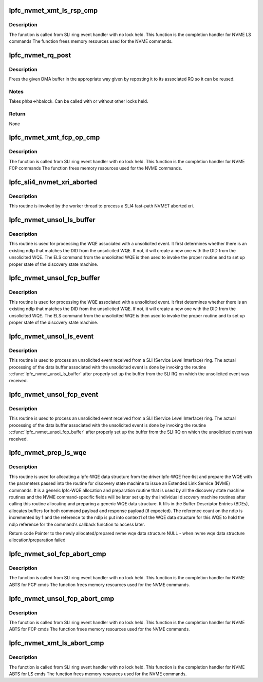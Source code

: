 .. -*- coding: utf-8; mode: rst -*-
.. src-file: drivers/scsi/lpfc/lpfc_nvmet.c

.. _`lpfc_nvmet_xmt_ls_rsp_cmp`:

lpfc_nvmet_xmt_ls_rsp_cmp
=========================

.. c:function:: void lpfc_nvmet_xmt_ls_rsp_cmp(struct lpfc_hba *phba, struct lpfc_iocbq *cmdwqe, struct lpfc_wcqe_complete *wcqe)

    Completion handler for LS Response

    :param struct lpfc_hba \*phba:
        Pointer to HBA context object.

    :param struct lpfc_iocbq \*cmdwqe:
        Pointer to driver command WQE object.

    :param struct lpfc_wcqe_complete \*wcqe:
        Pointer to driver response CQE object.

.. _`lpfc_nvmet_xmt_ls_rsp_cmp.description`:

Description
-----------

The function is called from SLI ring event handler with no
lock held. This function is the completion handler for NVME LS commands
The function frees memory resources used for the NVME commands.

.. _`lpfc_nvmet_rq_post`:

lpfc_nvmet_rq_post
==================

.. c:function:: void lpfc_nvmet_rq_post(struct lpfc_hba *phba, struct lpfc_nvmet_rcv_ctx *ctxp, struct lpfc_dmabuf *mp)

    Repost a NVMET RQ DMA buffer and clean up context

    :param struct lpfc_hba \*phba:
        HBA buffer is associated with

    :param struct lpfc_nvmet_rcv_ctx \*ctxp:
        context to clean up

    :param struct lpfc_dmabuf \*mp:
        Buffer to free

.. _`lpfc_nvmet_rq_post.description`:

Description
-----------

Frees the given DMA buffer in the appropriate way given by
reposting it to its associated RQ so it can be reused.

.. _`lpfc_nvmet_rq_post.notes`:

Notes
-----

Takes phba->hbalock.  Can be called with or without other locks held.

.. _`lpfc_nvmet_rq_post.return`:

Return
------

None

.. _`lpfc_nvmet_xmt_fcp_op_cmp`:

lpfc_nvmet_xmt_fcp_op_cmp
=========================

.. c:function:: void lpfc_nvmet_xmt_fcp_op_cmp(struct lpfc_hba *phba, struct lpfc_iocbq *cmdwqe, struct lpfc_wcqe_complete *wcqe)

    Completion handler for FCP Response

    :param struct lpfc_hba \*phba:
        Pointer to HBA context object.

    :param struct lpfc_iocbq \*cmdwqe:
        Pointer to driver command WQE object.

    :param struct lpfc_wcqe_complete \*wcqe:
        Pointer to driver response CQE object.

.. _`lpfc_nvmet_xmt_fcp_op_cmp.description`:

Description
-----------

The function is called from SLI ring event handler with no
lock held. This function is the completion handler for NVME FCP commands
The function frees memory resources used for the NVME commands.

.. _`lpfc_sli4_nvmet_xri_aborted`:

lpfc_sli4_nvmet_xri_aborted
===========================

.. c:function:: void lpfc_sli4_nvmet_xri_aborted(struct lpfc_hba *phba, struct sli4_wcqe_xri_aborted *axri)

    Fast-path process of nvmet xri abort

    :param struct lpfc_hba \*phba:
        pointer to lpfc hba data structure.

    :param struct sli4_wcqe_xri_aborted \*axri:
        pointer to the nvmet xri abort wcqe structure.

.. _`lpfc_sli4_nvmet_xri_aborted.description`:

Description
-----------

This routine is invoked by the worker thread to process a SLI4 fast-path
NVMET aborted xri.

.. _`lpfc_nvmet_unsol_ls_buffer`:

lpfc_nvmet_unsol_ls_buffer
==========================

.. c:function:: void lpfc_nvmet_unsol_ls_buffer(struct lpfc_hba *phba, struct lpfc_sli_ring *pring, struct hbq_dmabuf *nvmebuf)

    Process an unsolicited event data buffer

    :param struct lpfc_hba \*phba:
        pointer to lpfc hba data structure.

    :param struct lpfc_sli_ring \*pring:
        pointer to a SLI ring.

    :param struct hbq_dmabuf \*nvmebuf:
        pointer to lpfc nvme command HBQ data structure.

.. _`lpfc_nvmet_unsol_ls_buffer.description`:

Description
-----------

This routine is used for processing the WQE associated with a unsolicited
event. It first determines whether there is an existing ndlp that matches
the DID from the unsolicited WQE. If not, it will create a new one with
the DID from the unsolicited WQE. The ELS command from the unsolicited
WQE is then used to invoke the proper routine and to set up proper state
of the discovery state machine.

.. _`lpfc_nvmet_unsol_fcp_buffer`:

lpfc_nvmet_unsol_fcp_buffer
===========================

.. c:function:: void lpfc_nvmet_unsol_fcp_buffer(struct lpfc_hba *phba, struct lpfc_sli_ring *pring, struct rqb_dmabuf *nvmebuf, uint64_t isr_timestamp)

    Process an unsolicited event data buffer

    :param struct lpfc_hba \*phba:
        pointer to lpfc hba data structure.

    :param struct lpfc_sli_ring \*pring:
        pointer to a SLI ring.

    :param struct rqb_dmabuf \*nvmebuf:
        pointer to lpfc nvme command HBQ data structure.

    :param uint64_t isr_timestamp:
        *undescribed*

.. _`lpfc_nvmet_unsol_fcp_buffer.description`:

Description
-----------

This routine is used for processing the WQE associated with a unsolicited
event. It first determines whether there is an existing ndlp that matches
the DID from the unsolicited WQE. If not, it will create a new one with
the DID from the unsolicited WQE. The ELS command from the unsolicited
WQE is then used to invoke the proper routine and to set up proper state
of the discovery state machine.

.. _`lpfc_nvmet_unsol_ls_event`:

lpfc_nvmet_unsol_ls_event
=========================

.. c:function:: void lpfc_nvmet_unsol_ls_event(struct lpfc_hba *phba, struct lpfc_sli_ring *pring, struct lpfc_iocbq *piocb)

    Process an unsolicited event from an nvme nport

    :param struct lpfc_hba \*phba:
        pointer to lpfc hba data structure.

    :param struct lpfc_sli_ring \*pring:
        pointer to a SLI ring.

    :param struct lpfc_iocbq \*piocb:
        *undescribed*

.. _`lpfc_nvmet_unsol_ls_event.description`:

Description
-----------

This routine is used to process an unsolicited event received from a SLI
(Service Level Interface) ring. The actual processing of the data buffer
associated with the unsolicited event is done by invoking the routine
\ :c:func:`lpfc_nvmet_unsol_ls_buffer`\  after properly set up the buffer from the
SLI RQ on which the unsolicited event was received.

.. _`lpfc_nvmet_unsol_fcp_event`:

lpfc_nvmet_unsol_fcp_event
==========================

.. c:function:: void lpfc_nvmet_unsol_fcp_event(struct lpfc_hba *phba, struct lpfc_sli_ring *pring, struct rqb_dmabuf *nvmebuf, uint64_t isr_timestamp)

    Process an unsolicited event from an nvme nport

    :param struct lpfc_hba \*phba:
        pointer to lpfc hba data structure.

    :param struct lpfc_sli_ring \*pring:
        pointer to a SLI ring.

    :param struct rqb_dmabuf \*nvmebuf:
        pointer to received nvme data structure.

    :param uint64_t isr_timestamp:
        *undescribed*

.. _`lpfc_nvmet_unsol_fcp_event.description`:

Description
-----------

This routine is used to process an unsolicited event received from a SLI
(Service Level Interface) ring. The actual processing of the data buffer
associated with the unsolicited event is done by invoking the routine
\ :c:func:`lpfc_nvmet_unsol_fcp_buffer`\  after properly set up the buffer from the
SLI RQ on which the unsolicited event was received.

.. _`lpfc_nvmet_prep_ls_wqe`:

lpfc_nvmet_prep_ls_wqe
======================

.. c:function:: struct lpfc_iocbq *lpfc_nvmet_prep_ls_wqe(struct lpfc_hba *phba, struct lpfc_nvmet_rcv_ctx *ctxp, dma_addr_t rspbuf, uint16_t rspsize)

    Allocate and prepare a lpfc wqe data structure

    :param struct lpfc_hba \*phba:
        pointer to a host N_Port data structure.

    :param struct lpfc_nvmet_rcv_ctx \*ctxp:
        Context info for NVME LS Request

    :param dma_addr_t rspbuf:
        DMA buffer of NVME command.

    :param uint16_t rspsize:
        size of the NVME command.

.. _`lpfc_nvmet_prep_ls_wqe.description`:

Description
-----------

This routine is used for allocating a lpfc-WQE data structure from
the driver lpfc-WQE free-list and prepare the WQE with the parameters
passed into the routine for discovery state machine to issue an Extended
Link Service (NVME) commands. It is a generic lpfc-WQE allocation
and preparation routine that is used by all the discovery state machine
routines and the NVME command-specific fields will be later set up by
the individual discovery machine routines after calling this routine
allocating and preparing a generic WQE data structure. It fills in the
Buffer Descriptor Entries (BDEs), allocates buffers for both command
payload and response payload (if expected). The reference count on the
ndlp is incremented by 1 and the reference to the ndlp is put into
context1 of the WQE data structure for this WQE to hold the ndlp
reference for the command's callback function to access later.

Return code
Pointer to the newly allocated/prepared nvme wqe data structure
NULL - when nvme wqe data structure allocation/preparation failed

.. _`lpfc_nvmet_sol_fcp_abort_cmp`:

lpfc_nvmet_sol_fcp_abort_cmp
============================

.. c:function:: void lpfc_nvmet_sol_fcp_abort_cmp(struct lpfc_hba *phba, struct lpfc_iocbq *cmdwqe, struct lpfc_wcqe_complete *wcqe)

    Completion handler for ABTS

    :param struct lpfc_hba \*phba:
        Pointer to HBA context object.

    :param struct lpfc_iocbq \*cmdwqe:
        Pointer to driver command WQE object.

    :param struct lpfc_wcqe_complete \*wcqe:
        Pointer to driver response CQE object.

.. _`lpfc_nvmet_sol_fcp_abort_cmp.description`:

Description
-----------

The function is called from SLI ring event handler with no
lock held. This function is the completion handler for NVME ABTS for FCP cmds
The function frees memory resources used for the NVME commands.

.. _`lpfc_nvmet_unsol_fcp_abort_cmp`:

lpfc_nvmet_unsol_fcp_abort_cmp
==============================

.. c:function:: void lpfc_nvmet_unsol_fcp_abort_cmp(struct lpfc_hba *phba, struct lpfc_iocbq *cmdwqe, struct lpfc_wcqe_complete *wcqe)

    Completion handler for ABTS

    :param struct lpfc_hba \*phba:
        Pointer to HBA context object.

    :param struct lpfc_iocbq \*cmdwqe:
        Pointer to driver command WQE object.

    :param struct lpfc_wcqe_complete \*wcqe:
        Pointer to driver response CQE object.

.. _`lpfc_nvmet_unsol_fcp_abort_cmp.description`:

Description
-----------

The function is called from SLI ring event handler with no
lock held. This function is the completion handler for NVME ABTS for FCP cmds
The function frees memory resources used for the NVME commands.

.. _`lpfc_nvmet_xmt_ls_abort_cmp`:

lpfc_nvmet_xmt_ls_abort_cmp
===========================

.. c:function:: void lpfc_nvmet_xmt_ls_abort_cmp(struct lpfc_hba *phba, struct lpfc_iocbq *cmdwqe, struct lpfc_wcqe_complete *wcqe)

    Completion handler for ABTS

    :param struct lpfc_hba \*phba:
        Pointer to HBA context object.

    :param struct lpfc_iocbq \*cmdwqe:
        Pointer to driver command WQE object.

    :param struct lpfc_wcqe_complete \*wcqe:
        Pointer to driver response CQE object.

.. _`lpfc_nvmet_xmt_ls_abort_cmp.description`:

Description
-----------

The function is called from SLI ring event handler with no
lock held. This function is the completion handler for NVME ABTS for LS cmds
The function frees memory resources used for the NVME commands.

.. This file was automatic generated / don't edit.

